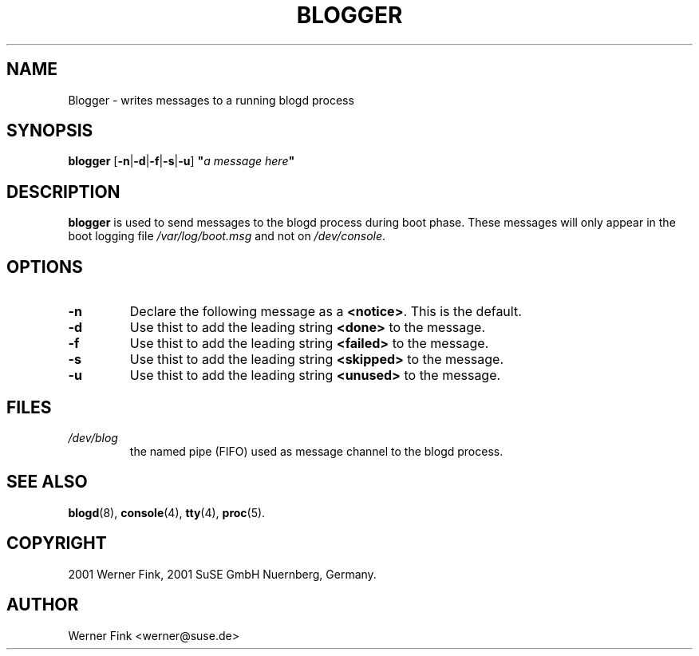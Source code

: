 .\"
.\" Copyright 2001 Werner Fink, 2001 SuSE GmbH Nuernberg, Germany.
.\"
.\" This program is free software; you can redistribute it and/or modify
.\" it under the terms of the GNU General Public License as published by
.\" the Free Software Foundation; either version 2 of the License, or
.\" (at your option) any later version.
.\"
.TH BLOGGER  8 "Jan 26, 2001" "Version 1.16" "The SuSE boot concept"
.UC 8
.OS SuSE Linux
.SH NAME
Blogger \- writes messages to a running blogd process
.SH SYNOPSIS
.\"
.B blogger
.RB [ \-n | \-d | \-f | \-s | \-u ]
\fB"\fIa message here\fB"\fP
.SH DESCRIPTION
.B blogger
is used to send messages to the blogd process during
boot phase.  These messages will only appear in the boot
logging file
.I /var/log/boot.msg
and not on
.IR /dev/console .
.SH OPTIONS
.TP
.B \-n
Declare the following message as a
.BR <notice> .
This is the default.
.TP
.B \-d
Use thist to add the leading string
.B <done>
to the message.
.TP
.B \-f
Use thist to add the leading string
.B <failed>
to the message.
.TP
.B \-s
Use thist to add the leading string
.B <skipped>
to the message.
.TP
.B \-u
Use thist to add the leading string
.B <unused>
to the message.
.\"
.SH FILES
.TP
.I /dev/blog       
the named pipe (FIFO) used as message channel to the blogd process.
.\"
.SH SEE ALSO
.BR blogd  (8),
.BR console (4),
.BR tty (4),
.BR proc (5).
.SH COPYRIGHT
2001 Werner Fink,
2001 SuSE GmbH Nuernberg, Germany.
.SH AUTHOR
Werner Fink <werner@suse.de>
